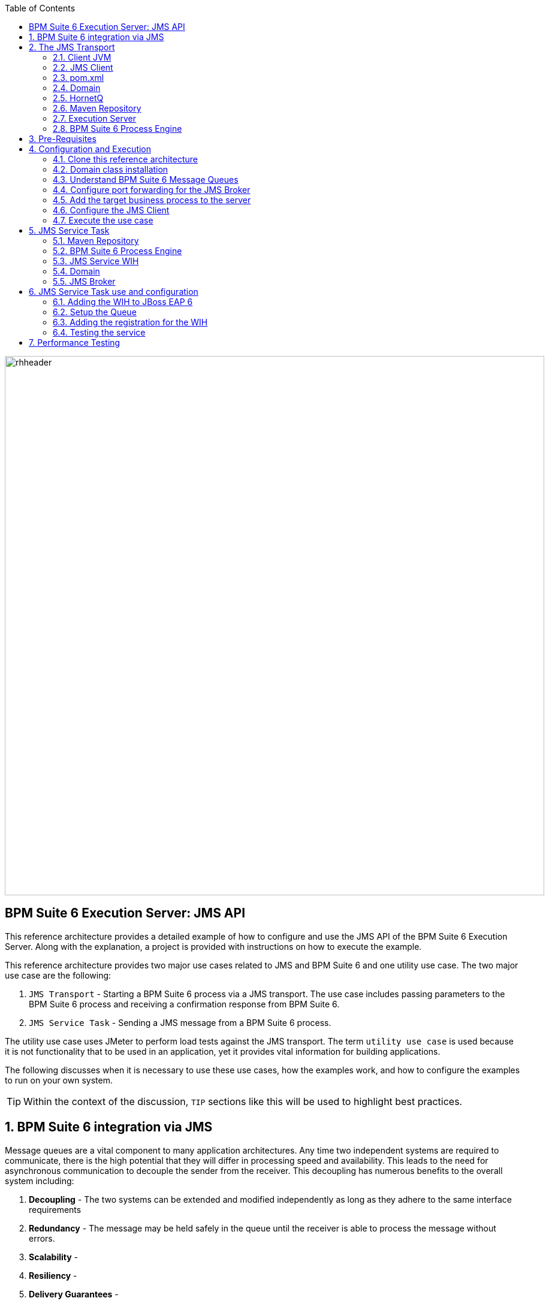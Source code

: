 :data-uri:
:toc2:
:rpms: link:https://github.com/jboss-gpe-ose/jboss_bpm_soa_rpmbuild[RPMs]
:cart: link:https://github.com/jboss-gpe-ose/openshift-origin-cartridge-bpms-full[Red Hat GPE's BPM Suite 6 cartridge]
:bpmproduct: link:https://access.redhat.com/site/documentation/en-US/Red_Hat_JBoss_BPM_Suite/[Red Hat's BPM Suite 6 product]
:osetools: link:https://access.redhat.com/site/documentation/en-US/OpenShift_Enterprise/2/html-single/Client_Tools_Installation_Guide/index.html[Openshift Enterprise client tools]
:commands: link:https://access.redhat.com/site/documentation/en-US/Red_Hat_JBoss_BPM_Suite/6.0/html-single/Development_Guide/index.html#Execute_calls[BPM Suite 6 Commands]

image::images/rhheader.png[width=900]

:numbered!:
[abstract]
== BPM Suite 6 Execution Server:  JMS API
This reference architecture provides a detailed example of how to configure and use the JMS API of the BPM Suite 6 Execution Server.
Along with the explanation, a project is provided with instructions on how to execute the example.

This reference architecture provides two major use cases related to JMS and BPM Suite 6 and one utility use case.  The two major use case are the following:

. `JMS Transport` - Starting a BPM Suite 6 process via a JMS transport.  The use case includes passing parameters to the BPM Suite 6 process and receiving a confirmation response from BPM Suite 6.
. `JMS Service Task` - Sending a JMS message from a BPM Suite 6 process.

The utility use case uses JMeter to perform load tests against the JMS transport.  The term `utility use case` is used because it is not functionality that to be used in an application, yet it provides vital information for building applications.  

The following discusses when it is necessary to use these use cases, how the examples work, and how to configure the examples to run on your own system.

TIP: Within the context of the discussion, `TIP` sections like this will be used to highlight best practices.

:numbered:

== BPM Suite 6 integration via JMS
Message queues are a vital component to many application architectures.  Any time two independent systems are required to communicate, there is the high potential
that they will differ in processing speed and availability.  This leads to the need for asynchronous communication to decouple the sender from the receiver.  This decoupling
has numerous benefits to the overall system including:

. *Decoupling* - The two systems can be extended and modified independently as long as they adhere to the same interface requirements
. *Redundancy* - The message may be held safely in the queue until the receiver is able to process the message without errors.
. *Scalability* - 
. *Resiliency* -
. *Delivery Guarantees* - 
. *Ordering Guarantees* - 
. *Buffering* - 

The JMS API can be used in two directions with respect to BPM Suite 6. First a JMS message may be sent to the BPM Suite 6 server to start a process.  Second
a BPM Suite 6 process may need to send a JMS message to a topic or queue.  Both of these cases are are addressed in this reference architecture.

== The JMS Transport
The JMS transport example sends a POJO java object from a client application to a BPM Suite 6 process.  The BPM Suite 6 process is started upon retrieving the message from the JMS queue.  For this example, a `client application` refers to process running outside of the JVM for the server.  See the following diagram for an illustration of this use case.

The following architecture diagram illustrates the components discussed below.

.JMS Transport Architecture Diagram
image::images/jms_transport_arch_diagram.png[width="60%"]

Each component in the diagram plays a role in the execution of the use case and is discussed roughly in the order of execution of the use case.

=== Client JVM


=== JMS Client


=== pom.xml


=== Domain


=== HornetQ


=== Maven Repository


=== Execution Server


=== BPM Suite 6 Process Engine

== Pre-Requisites
The remainder of this documentation provides instructions for installation, configuration and execution of this reference architecture.  
The following is a list of pre-requisites:

. {osetools}
. Openshift Enterprise 2.* environment that has been installed with {rpms} needed to support {cart}.  Contact the Red Hat GPE team for more details.
. medium-sized Openshift Enterprise gear provisioned with {cart} and mysql-5.
. ssh client
. maven 3.0.5 (or greater)
. git client
. familiarity with {bpmproduct}
. proficiency with basic *nix command line
. proficiency with vi

As is evidenced by these pre-requisites, the assumed BPM Suite 6 runtime environment for this reference architecture 
documentation is an Openshift Enterprise gear.  However, BPM Suite 6 can be installed in a non-PaaS local environment.  
Thus it could be possible to execute this reference architecture in a non-PaaS local environment as well.

== Configuration and Execution
To setup this use case we will take the following major steps:

.Setup Summary
. Clone this reference architecture
. Domain class installation
. Understand BPM Suite 6 message queues
. Configure port forwarding for the JMS Broker
. Add the target business process to the server
. Configure the JMS Client
. Execute the use case

The details of these steps are provided below.

=== Clone this reference architecture
This reference architecture will be cloned both in your local computer as well as in your remote BPM Suite 6 Openshift environment.  To clone this reference architecture in your local environment, execute the following:  git clone https://github.com/jboss-gpe-ref-archs/bpm_jms_exec_server.git .  Doing so will create a directory in your local computer called:  _bpm_jms_exec_server_.  For the purposes of the remainder of this reference architecture, this directory will be referred to as _$REF_ARCH_HOME_.

=== Domain class installation
In $REF_ARCH_HOME, there is a directory called `domain`.  This directory contains a maven project for building and packaging
the jar files that will contain the domain classes for this reference architecture.  If you examine the domain classes, you will find that they are configured to
enable serialization via Java Architecture for XML Binding (JAXB).  There are steps required by the client to enable the server to process the JAXB annotated objects.
Those details are discussed in the <<Configure_the_JMS_Client,client configuration>> section. 

The following steps are directions for building the jar file and installing the jar as a static module on your EAP server running in OpenShift. Finally, we will also
configure the `business-central.war` application in BPM Suite 6 to have a dependency on the static module, making the domain class available to use in your business processes.

From your local cloned copy of this reference architecture execute the following:

. create the jar for the domain classes
.. `cd $REF_ARCH_HOME`
.. `mvn clean install`
. copy the directories and files required to create a static module on the JBoss EAP server
.. `scp -r domain/conf/org <your_openshift_url>:~/app-root/data/appModules/`
.. `scp domain/target/domain-1.0.jar <your_openshift_url>:~/app-root/data/appModules/org/acme/insurance/main`
. Add an explicit dependency for business-central.war on the static module for the domain module
.. `ssh <ssh_url_to_your_openshift_environment>`
.. Open the following file using vi:  `~/bpms/standalone/deployments/business-central.war/WEB-INF/jboss-deployment-structure.xml`
.. Add the following to the list of dependencies: `<module name="org.acme.insurance" export="true" services="import" meta-inf="import"/>`
.. Save the changes to the file
. Restart your OpenShift BPM Suite 6 instance
.. Determine if the JBoss process is already running by entering: `ps -aef | grep java`
... If the JBoss process is not running, then execute: `ctl_app start`
... If the JBoss process is running, then execute: `ctl_app restart` and select option `1` at the following prompt:

----------
Cart to restart?
1. bpms-6.0
2. mysql-5.1
----------

When the cursor returns, typically the server has not completely started at that moment.  Use the following command to view the log file and confirm
when the server startup has completed:

.View the server log
----------
tail -f ~/bpms/standalone/log/server.log
----------

Wait for a log entry that includes the following:

.Confirmation of server startup
----------
Deployed "business-central.war" (runtime-name : "business-central.war")
----------

Alternatively, you may get the following message:

.Start up confirmation message 2
----------
Replaced deployment "business-central.war" with deployment "business-central.war"
----------



=== Understand BPM Suite 6 Message Queues
When the business-central Workbench is deployed, the embedded _Execution Server_ begins to listen on the following queues already configured in the Hornetq subsystem:

* jms/queue/KIE.SESSION
* jms/queue/KIE.TASK
* jms/queue/KIE.RESPONSE

The `KIE.SESSION` and `KIE.TASK` queues should be used to send command request messages to the JMS API. Command response
messages will be then placed on the `KIE.RESPONSE`. Command request messages that involve starting and managing business processes
should be sent to the `KIE.SESSION` and command request messages that involve managing human tasks, should be sent to the
`KIE.TASK` queue.

Messages sent to the two different input queues, `KIE.SESSION` and `KIE.TASK`, will be processed in the same manner regardless of which queue they are sent to.  The reason that two input queues are provided (rather than just one) is to allow for prioritization.  For example, in some cases users may send many more requests involving human tasks than requests involving business processes.  If the business-process related messages are sent to `KIE.SESSION` and the human-task related messages are sent to `KIE.TASK`, then processing of business-process related messages occurs independent of processing of human-task related messages.

The BPM Suite 6 Execution Server uses a Message Driven Bean (MDB) to process messages from the queues.  To change any of the above queues
to an alternative queue, change the JDNI name in the MDB configuration to point to the desired queue.  The JNDI configuration for the MDB can be found
at the following location:

.ejb-jar.xml file for the MDB
----------
$JBOSS_HOME/standalone/deployments/business-central.war/WEB-INF/ejb-jar.xml
----------

In your remote Openshift environment provisioned with BPM Suite 6, the three business-central queues are already created in the default messaging subsystem: HornetQ. To view them, open your browser to the JBoss EAP management console of your remote Openshift environment and navigate to:  Profile -> Subsystems -> Messaging -> Destinations -> default .  The following should appear:

image::images/queues.png[]

Also, enabled by default in your remote Openshift environment is the messaging configuration: _message-counter-enabled_.  This will prove useful later when executing the included load test to easily visualize real-time messaging statistics per queue.  The overhead of enabling messaging statistics in HornetQ is negligible.

By default, authentication to the Hornetq messaging subsystem is enabled in JBoss EAP 6.  Also, authorization rules are set to restrict only authenticated users with a role of _admin_ the ability to send messages to the BPM Suite 6 queues.  These messaging security settings can be seen by navigating to the following the JBoss EAP management console of your Openshift environment:  Profile -> Subsystems -> Messaging -> Destinations -> default -> Security Settings.

image::images/messaging_security.png[]

The remote Openshift environment provisioned with JBoss EAP and BPM Suite 6 has already been pre-configured to allow for the _jboss_ user to send messages to the BPM Suite 6 queues.  Therefore, your JMS clients sending process-instance and human task related messages to the BPM Suite 6 JMS API should do so as the 'jboss' user. 

HornetQ uses port `5445` which is not an open port on the OpenShift server.
Therefore port forwarding is configured in the next step to resolve this issue.

[[HornetQ_port_forwarding]]
=== Configure port forwarding for the JMS Broker
The ssh utility allows you to forward a port through the encrypted connection it establishes.  This setup is also referred to as `ssh tunneling`.
Since port 5445 is not open on the OpenShift server, port forwarding will be configured to securely access these services.

Execute the following commands from your command window on your local computer to configure and launch a port forwarding process for access to HornetQ:

.Obtain the IP address for the OSE internal NIC
----------
ssh <ssh_url_to_your_openshift_environment> 'echo $OPENSHIFT_BPMS_IP'
----------

.Port Forwarding command for HornetQ access
----------
ssh -N -L localhost:5445:<ipaddress from previous step>:5445 <ssh_url_to_your_openshift_environment>
----------

While the port forwarding process is running, the HornetQ broker can be accessed on the local computer at `localhost:5445`.
Use `Ctrl+c` to kill port forwarding.

=== Add the target business process to the server
This reference architecture uses a simple buiness process that prints a confirmation message that indicates that the process instance was started and that the parameter sent via the JMS message is available to the business process as a process variable.

To setup the business process, setup the repository on BPM Suite 6, make a local clone, add the project to your clone, then use a git push to update the remote BPM Suite 6 server.
The following provides the details for these steps.

Use the following steps to setup the business process for this reference architecture:

. Create an *Organization and clone this project's git repository in your BPM Suite 6 server
.. Select `Authoring` -> `Administration`
.. Select `Organizational Units` -> `Manage Organizational Units`
.. Under `Organizational Unit Manager`, select the `Add` button
.. Enter a name of _gpe_ and an owner of _jboss_. Click `Ok`
.. Select `Repostories` -> `New Repository` .  Populate the _Clone Repository_ box as follows and then click _Clone_ :

image::images/clone_repo.png[]

The _Git URL_ is the URL to this git project in github:  _https://github.com/jboss-gpe-ref-archs/bpm_jms_exec_server.git_ . Once successfully cloned, BPM Suite 6 will pop-up a new dialogue box with the message:  _The repository is cloned successfully_


. View the _processTier_ project in your BPM Suite 6 server
.. Select `Authoring` -> `Project Authoring `
.. Make sure the `processTier` repository is viewable in the `Project Explorer`
... Toggle the view using the wheel icon image:images/wheel.png[] if needed.


[start=2]
. Open a command window to a directory where you will add the cloned version of the BPM Suite 6 project.

Since the port for the *git* protocol is not open on the OpenShift server, the clone operation will use the *ssh* protocol instead.

[start=3]
. In your local command window, Use a command, structured like the following to make a local clone of your remote repository on the BPM Suite 6 server:

----------
git clone ssh://<your.openshift.ssh.url>/~/app-root/data/bpmsGit/.niogit/jmsTransportRA.git
----------

[start=4]
. From the root directory of this reference architecture, copy the contents of `processTier/src` to the directory created in the previous step
.. `cp -r processTier/src <path_to_your_clone>/jmsTransportRA/jmsTransportProj/.`
. Next, commit the changes and push the changes to the remote BPM Suite 6 instance
.. `git add jmsTransportProj/src`
.. `git commit -m 'Added the project with the business processes for the reference architecture'`
.. `git pull`
.. `git push`

At this point, your business process is available on the remote BPM Suite 6 server. 

[start=6]
. From within the business-central workbench, select `Authoring` -> `Project Authoring`
. Find and open the `pringInbound` business process in the Web Designer
. Open the `Properties` panel for the process and notice the process Id value of `processTier.printInbound`. This will be used in the client's JMS message.


Use the following steps to create a deployment for the project:

[start=9]
. From within the business-central workbench, select `Authoring` -> `Project Authoring`
. Select the `Build & Deploy` button.
. After the build completes, select `Deploy` -> `Deployments`
. Take note of the deployment Id in the column labeled `Deployment`.
.. If you used the values in this document the deployment ID will be `com.gpe.jmsTransport:jmsTransportProj:1.0`.  This value will be used in the client's JMS message.

[[Configure_the_JMS_Client]]
=== Configure the JMS Client
The JMS Client is located in the *loadTest* project of this reference architecture.  It is a single java class that builds an instance of the domain object and
sends the object in a JMS Message to the BPM Suite 6 server to start a business process.  The name of the class is *LiveServerJMSTest.java*.  It is located under
the `src` folder in the `com.redhat.gpe.kie.services.client.api` package.

This document will not cover aspects of this client that are common to sending JMS messages,  However, there are a few important details in the client that are 
specific to this use case that require further explanation.  These details are discussed in the following sections.  Open the client class
in an editor to view the details along with this discussion.

==== JAXB deserialization
The client class uses JAXB to serialize the POJOs before sending them via JMS.  The following is required by the client to provide the JAXB context required for serializing
the POJO on the client side:

.Providing the JAXB context on the client
----------
/* -------  Required for proper serialization on the Client side (for the JAXB context) ------- */
jaxbSerializationProvider.addJaxbClasses(Policy.class);
----------

On the server side, these objects must be deserialized via JAXB.  For this to occur
the server must know the type of the object contained within the message.  To provide this information on the server, a special string property is is added to the
JMS message by the following code.
 
The following code snipped is from the `sendJMSJaxCommandsRequest` method of the class:

.Providing Context for JAXB Deserialization
----------
/* ----- Required for deserialization on the server ---------- */
Set<Class<?>> extraJaxbClasses = new HashSet<Class<?>>();
extraJaxbClasses.add(Policy.class);
String extraJaxbClassesPropertyValue = JaxbSerializationProvider.classSetToCommaSeperatedString(extraJaxbClasses);
msg.setStringProperty(EXTRA_JAXB_CLASSES_PROPERTY_NAME, extraJaxbClassesPropertyValue);
----------

In this code snipped, *Policy.class* is the class for the POJO object called Policy.  If additional classes were required, then simply add more calls to 
the `extraJaxbClasses.add` method.  

==== Provide the target for the message
Once the object has been deserialized on the server, the Execution Server must know which deployment is the target of the message.  For this information,
another string property is set on the JMS message as shown in the follow code snippet:

.Providing the DeploymentID
----------
/* ------- Required for the server to locate the target deployment for the process --------- */
msg.setStringProperty(DEPLOYMENT_ID_PROPERTY_NAME, deploymentId);
----------

The value for `deploymentId` is provided as a property in the *pom.xml* file, and initialized in the constructor for this class.

==== BPM Suite 6 command objects
The client use a BPM Suite 6 command objects to provides a programmatic interface to the JMS API and take care of the underlying details of sending and receiving commands via JMS.
The following code of the client is used to create the command object for starting a process in BPM Suite 6:

.StartProcess Command object
----------
// create the start process command object
StartProcessCommand cmd = new StartProcessCommand(processId); <1>
        
// populate domain model classes
Policy policyObj = populatePolicyObject();
cmd.putParameter(POLICY, policyObj);  <2>
        
// send the start process command
JaxbCommandsRequest req = new JaxbCommandsRequest(deploymentId, cmd); <3>
----------
<1> The *StartProcessCommand* object is created.  The `processId` of the target process is provided as parameter to the command.
<2> The call to *putParameter* on the command object is used to provide the payload.
<3> The StartProcessCommand object is then sent as parameter to the *JaxbCommandRequest* wrapper object.

The StartProcessCommand object is only one of may commands that can be processed by the execution server.  For a complete list of available commands
see {commands}.

=== Execute the use case
Before executing the test, open the *pom.xml* file and configure the parameters to suite your server.  In particular be sure that the following properties are correct for your environment:

* deploymentId
* deployment.url
* userId
* password
* processId

Recall that the deploymentId and processId were noted earlier in this process.

To execute the process do the following:

. Open a command window and ssh into your server instance.
. Execute `tail -f ~/bpms/standalone/log/server.log` to watch the server log entry during the test
. If it is not already running, open a command windown and run port forwarding for HornetQ as described in <<HornetQ_port_forwarding,Configure port forwarding for the JMS Broker>>.
. Open a command window to the loadTest directory and execute `mvn clean test`
. View the command window of the client to see the message being sent, and the command window of the server to see the message received.

==  JMS Service Task
The purpose of this custom Work Item Handler is to provide a flexible JMS Service for sending messages via JMS to a JMS Queue or Topic.
The following are setup details:

The following architecture diagram illustrates the components discussed below.

.JMS Service Task Architecture Diagram
image::images/JMS_WIH_arch_diagram.png[width="60%"]

Each component in the diagram plays a role in the execution of the use case and is discussed roughly in the order of execution of the use case.

=== Maven Repository


=== BPM Suite 6 Process Engine


=== JMS Service WIH


=== Domain


=== JMS Broker


== JMS Service Task use and configuration




=== Adding the WIH to JBoss EAP 6
The work item handler comes in a jar file that is deployed to JBoss EAP 6 as a static module in JBoss Modules.  To do this do the following steps.

. Shutdown JBoss EAP 6
. compile the project to build the class file
.. navigate to the JMSWIH project file
.. execute `mvn clean package`
. The jar file is now located in the `target` directory of the project.
. Add additional folders to create the following directory: `$JBOSS_HOME/modules/system/layers/bpms/org/gpe/service/jms/main`
. Copy the jar file from the target directory to `$JBOSS_HOME/modules/system/layers/bpms/org/gpe/service/jms/main
. Copy the `module.xml` file from the `JMSWIH\savemodule` folder to the same target directory
. Open the following file in a editor: `$JBOSS_HOME/standalone/deployments/business-central.war/WEB-INF/jboss-deployment-structure.xml`
. Add the following as a new entry in the list of dependencies: `<module name="org.gpe.service.jms"/>`
. Save the file and restart the server

=== Setup the Queue
The service will write messages to a Queue. You can use the `ConfigureJMS.cli` CLI script in the `cliScript` folder to setup the queue.  Execute
the script with the following command:

.From your $JBOSS_HOME folder
----------
./bin/jboss-cli.sh --file=/<your path>/insurancepolicy/cliScript/ConfigureJMS.cli
---------- 

You can use the other script to check the status of the queue.


=== Adding the registration for the WIH
To register the Work Item Handler it must be registered with the process engine.  To do this we and an entry into kmodule.xml as follows

. Within Business-central naviage to the `kmodule.xml` file. (under resources/META-INF)
. add the following:

----------
<kmodule xmlns="http://jboss.org/kie/6.0.0/kmodule" xmlns:xsi="http://www.w3.org/2001/XMLSchema-instance">
  <kbase name="policyQuoteKBase" default="true" eventProcessingMode="stream" equalsBehavior="equality" declarativeAgenda="disabled" scope="javax.enterprise.context.ApplicationScoped" packages="*">
    <ksession name="policyQuoteKSession" type="stateful" default="true" clockType="realtime" scope="javax.enterprise.context.ApplicationScoped">
      <workItemHandlers>
        <workItemHandler type="new org.gpe.service.jms.JMSWorkItemHandler()" name="JMSServiceTask"/>
      </workItemHandlers>
    </ksession>
  </kbase>
</kmodule>
----------

. Be sure to `save` the change.
. It seems to be necessary to restart the server after making a change to the kmodule.xml file.  Do this `before` doing a build and deploy.

=== Testing the service
Three artifacts have been added to aid in testing the service.

- *TestJMSServiceTask* is a simple business process that uses the JMS service.
- *startTestJMSServiceBP* is a rule that simply starts the business process.
- *StartTheJMSServiceTest* is a test scenario that can be used to start to kick off the rule.
 

== Performance Testing
In the following we measure the system impact when changes are made to configuration paramenters on the JMS interface between BPM Suite 6 and 
JMS client applications.  Other relevant BPM Suite 6 configuration options are also taken into consideration.
* Queue sizing
* message listener configuration
* durable vs non-durable queues
* Single process knowledge session vs process per request




.Tiger block image
image::images/tiger.png[Tiger image]
